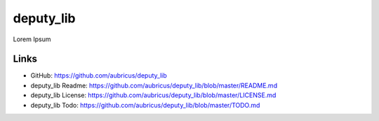 =====
deputy_lib
=====

Lorem Ipsum

Links
-----

* GitHub: https://github.com/aubricus/deputy_lib
* deputy_lib Readme: https://github.com/aubricus/deputy_lib/blob/master/README.md
* deputy_lib License: https://github.com/aubricus/deputy_lib/blob/master/LICENSE.md
* deputy_lib Todo: https://github.com/aubricus/deputy_lib/blob/master/TODO.md
